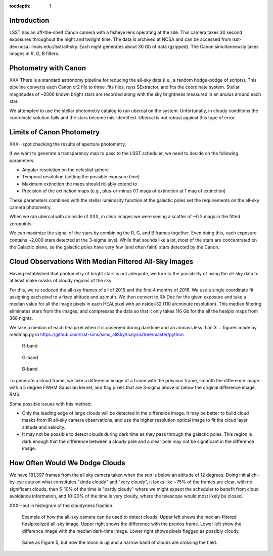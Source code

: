 ..
  Content of technical report.

  See http://docs.lsst.codes/en/latest/development/docs/rst_styleguide.html
  for a guide to reStructuredText writing.

  Do not put the title, authors or other metadata in this document;
  those are automatically added.

  Use the following syntax for sections:

  Sections
  ========

  and

  Subsections
  -----------

  and

  Subsubsections
  ^^^^^^^^^^^^^^

  To add images, add the image file (png, svg or jpeg preferred) to the
  _static/ directory. The reST syntax for adding the image is

  .. figure:: /_static/filename.ext
     :name: fig-label
     :target: http://target.link/url

     Caption text.

   Run: ``make html`` and ``open _build/html/index.html`` to preview your work.
   See the README at https://github.com/lsst-sqre/lsst-report-bootstrap or
   this repo's README for more info.

   Feel free to delete this instructional comment.

:tocdepth: 1

Introduction
============

LSST has an off-the-shelf Canon camera with a fisheye lens operating at the site. This camera takes 30 second exposures throughout the night and twilight time. The data is archived at NCSA and can be accessed from lsst-dev.ncsa.illinois.edu:/lsst/all-sky.  Each night generates about 30 Gb of data (gzipped).  The Canon simultaneously takes images in R, G, B filters.

Photometry with Canon
=====================

XXX-There is a standard astronomy pipeline for reducing the all-sky data (i.e., a random hodge-podge of scripts).  This pipeline converts each Canon cr2 file to three .fits files, runs SExtractor, and fits the coordinate system.  Stellar magnitudes of ~2000 known bright stars are recorded along with the sky brightness measured in an anulus around each star.

We attempted to use the stellar photometry catalog to run ubercal on the system.  Unfortunatly, in cloudy conditions the coordinate solution fails and the stars become mis-identified. Ubercal is not robust against this type of error.

Limits of Canon Photometry
==========================

XXX--spot checking the results of aperture photometry, 

If we want to generate a transparency map to pass to the LSST scheduler, we need to decide on the following parameters:

* Angular resolution on the celestial sphere
* Temporal resolution (setting the possible exposure time)
* Maximum extinction the maps should reliably extend to
* Precision of the extinction maps (e.g., plus-or-minus 0.1 mags of extinction at 1 mag of extinction)

These parameters combined with the stellar luminosity function at the galactic poles set the requirements on the all-sky camera photometry.

When we ran ubercal with an nside of XXX, in clear images we were seeing a scatter of ~0.2 mags in the fitted zeropoints.  

We can maximize the signal of the stars by combining the R, G, and B frames together.  Even doing this, each exposure contains ~2,000 stars detected at the 3-sigma level. While that sounds like a lot, most of the stars are concentrated on the Galactic plane, so the galactic poles have very few (and often faint) stars detected by the Canon.  

.. from run_daofind.py in https://github.com/lsst-sims/sims_allSkyAnalysis/tree/master/python
.. figure:: /_static/example_phot.png
   :name: All sky sources


Cloud Observations With Median Filtered All-Sky Images
======================================================

Having established that photometry of bright stars is not adequate, we turn to the possibility of using the all-sky data to at least make masks of cloudy regions of the sky.

For this, we re-reduced the all-sky frames of all of 2015 and the first 4 months of 2016.  We use a single coordinate fit assigning each pixel to a fixed altitude and azimuth. We then convert to RA,Dec for the given exposure and take a median value for all the image pixels in each HEALpixel with an nside=32 (110 arcminute resolution).  This median filtering eliminates stars from the images, and compresses the data so that it only takes 116 Gb for the all the healpix maps from 368 nights. 

We take a median of each healpixel when it is observed during darktime and an airmass less than 3.  
.. figures made by medmap.py in https://github.com/lsst-sims/sims_allSkyAnalysis/tree/master/python

.. figure:: /_static/median_r.png
   :name: R-band 

   R-band
.. figure:: /_static/median_G.png
   :name: G-band 

   G-band
.. figure:: /_static/median_B.png
   :name: B-band 

   B-band


To generate a cloud frame, we take a difference image of a frame with the previous frame, smooth the difference image with a 5 degree FWHM Gaussian kernel, and flag pixels that are 3-sigma above or below the original difference image RMS.  


Some possible issues with this method:

* Only the leading edge of large clouds will be detected in the difference image. It may be better to build cloud masks from IR all-sky camera observations, and use the higher resolution optical image to fit the cloud layer altitude and velocity.
* It may not be possible to detect clouds during dark time as they pass through the galactic poles. This region is dark enough that the difference between a cloudy pole and a clear pole may not be significant in the difference image.

How Often Would We Dodge Clouds
===============================

We have 181,397 frames from the all sky camera taken when the sun is below an altitude of 12 degrees.  Doing initial chi-by-eye cuts on what constitutes "kinda cloudy" and "very cloudy", it looks like ~75% of the frames are clear, with no significant clouds, then 5-10% of the time is "partly cloudy" where we might expect the scheduler to benefit from cloud avoidance information, and 10-20% of the time is very cloudy, where the telescope would most likely be closed.

XXX--put in histogram of the cloudyness fraction.  

.. figure:: /_static/03720_.png
   :name: all sky 2

   Example of how the all-sky camera can be used to detect clouds. Upper left shows the median-filtered healpixelized all-sky image. Upper right shows the difference with the previos frame. Lower left show the difference image with the median dark-time image. Lower right shows pixels flagged as possibly cloudy.
.. figure:: /_static/00429_.png
   :name: all sky 3

   Same as Figure 5, but now the moon is up and a narrow band of clouds are crossing the field.








